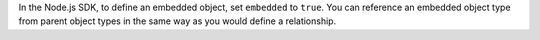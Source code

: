 In the Node.js SDK, to define an embedded object, set ``embedded``
to ``true``. You can reference an embedded object type from parent object types
in the same way as you would define a relationship.
